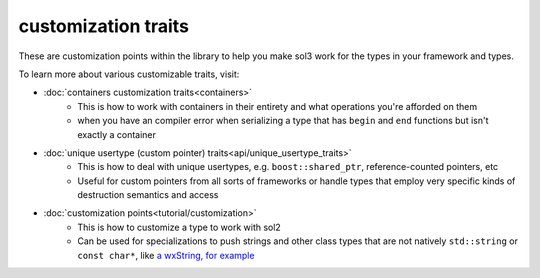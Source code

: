customization traits
====================

These are customization points within the library to help you make sol3 work for the types in your framework and types. 

To learn more about various customizable traits, visit:

* :doc:`containers customization traits<containers>`
	- This is how to work with containers in their entirety and what operations you're afforded on them
	- when you have an compiler error when serializing a type that has ``begin`` and ``end`` functions but isn't exactly a container
* :doc:`unique usertype (custom pointer) traits<api/unique_usertype_traits>`
	- This is how to deal with unique usertypes, e.g. ``boost::shared_ptr``, reference-counted pointers, etc
	- Useful for custom pointers from all sorts of frameworks or handle types that employ very specific kinds of destruction semantics and access
* :doc:`customization points<tutorial/customization>`
	- This is how to customize a type to work with sol2
	- Can be used for specializations to push strings and other class types that are not natively ``std::string`` or ``const char*``, like `a wxString, for example`_
	  
.. _a wxString, for example: https://github.com/ThePhD/sol2/issues/140#issuecomment-237934947
